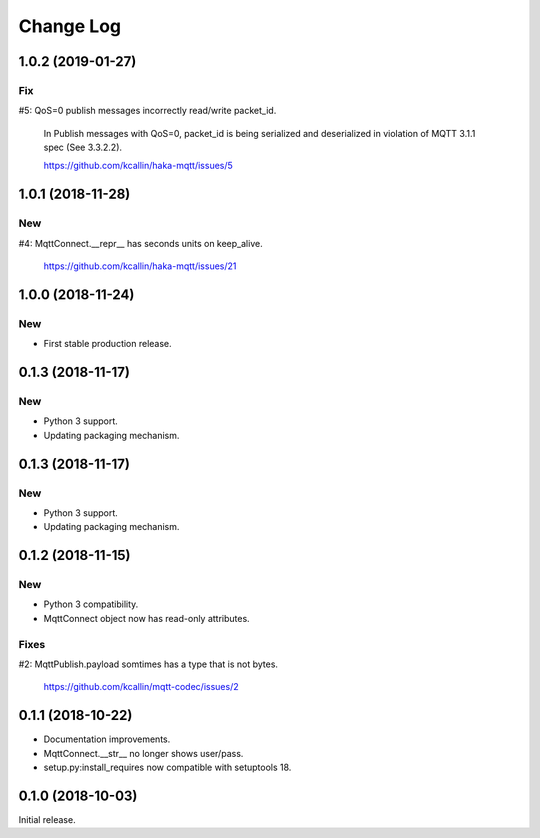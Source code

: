 ===========
Change Log
===========


1.0.2 (2019-01-27)
===================

Fix
----
#5: QoS=0 publish messages incorrectly read/write packet_id.

    In Publish messages with QoS=0, packet_id is being serialized and
    deserialized in violation of MQTT 3.1.1 spec (See 3.3.2.2).

    https://github.com/kcallin/haka-mqtt/issues/5


1.0.1 (2018-11-28)
===================

New
----

#4: MqttConnect.__repr__ has seconds units on keep_alive.

    https://github.com/kcallin/haka-mqtt/issues/21


1.0.0 (2018-11-24)
===================

New
----

* First stable production release.


0.1.3 (2018-11-17)
===================

New
----

* Python 3 support.
* Updating packaging mechanism.


0.1.3 (2018-11-17)
===================

New
----

* Python 3 support.
* Updating packaging mechanism.


0.1.2 (2018-11-15)
===================

New
----
* Python 3 compatibility.
* MqttConnect object now has read-only attributes.

Fixes
------
#2: MqttPublish.payload somtimes has a type that is not bytes.

    https://github.com/kcallin/mqtt-codec/issues/2


0.1.1 (2018-10-22)
===================
* Documentation improvements.
* MqttConnect.__str__ no longer shows user/pass.
* setup.py:install_requires now compatible with setuptools 18.


0.1.0 (2018-10-03)
===================

Initial release.
